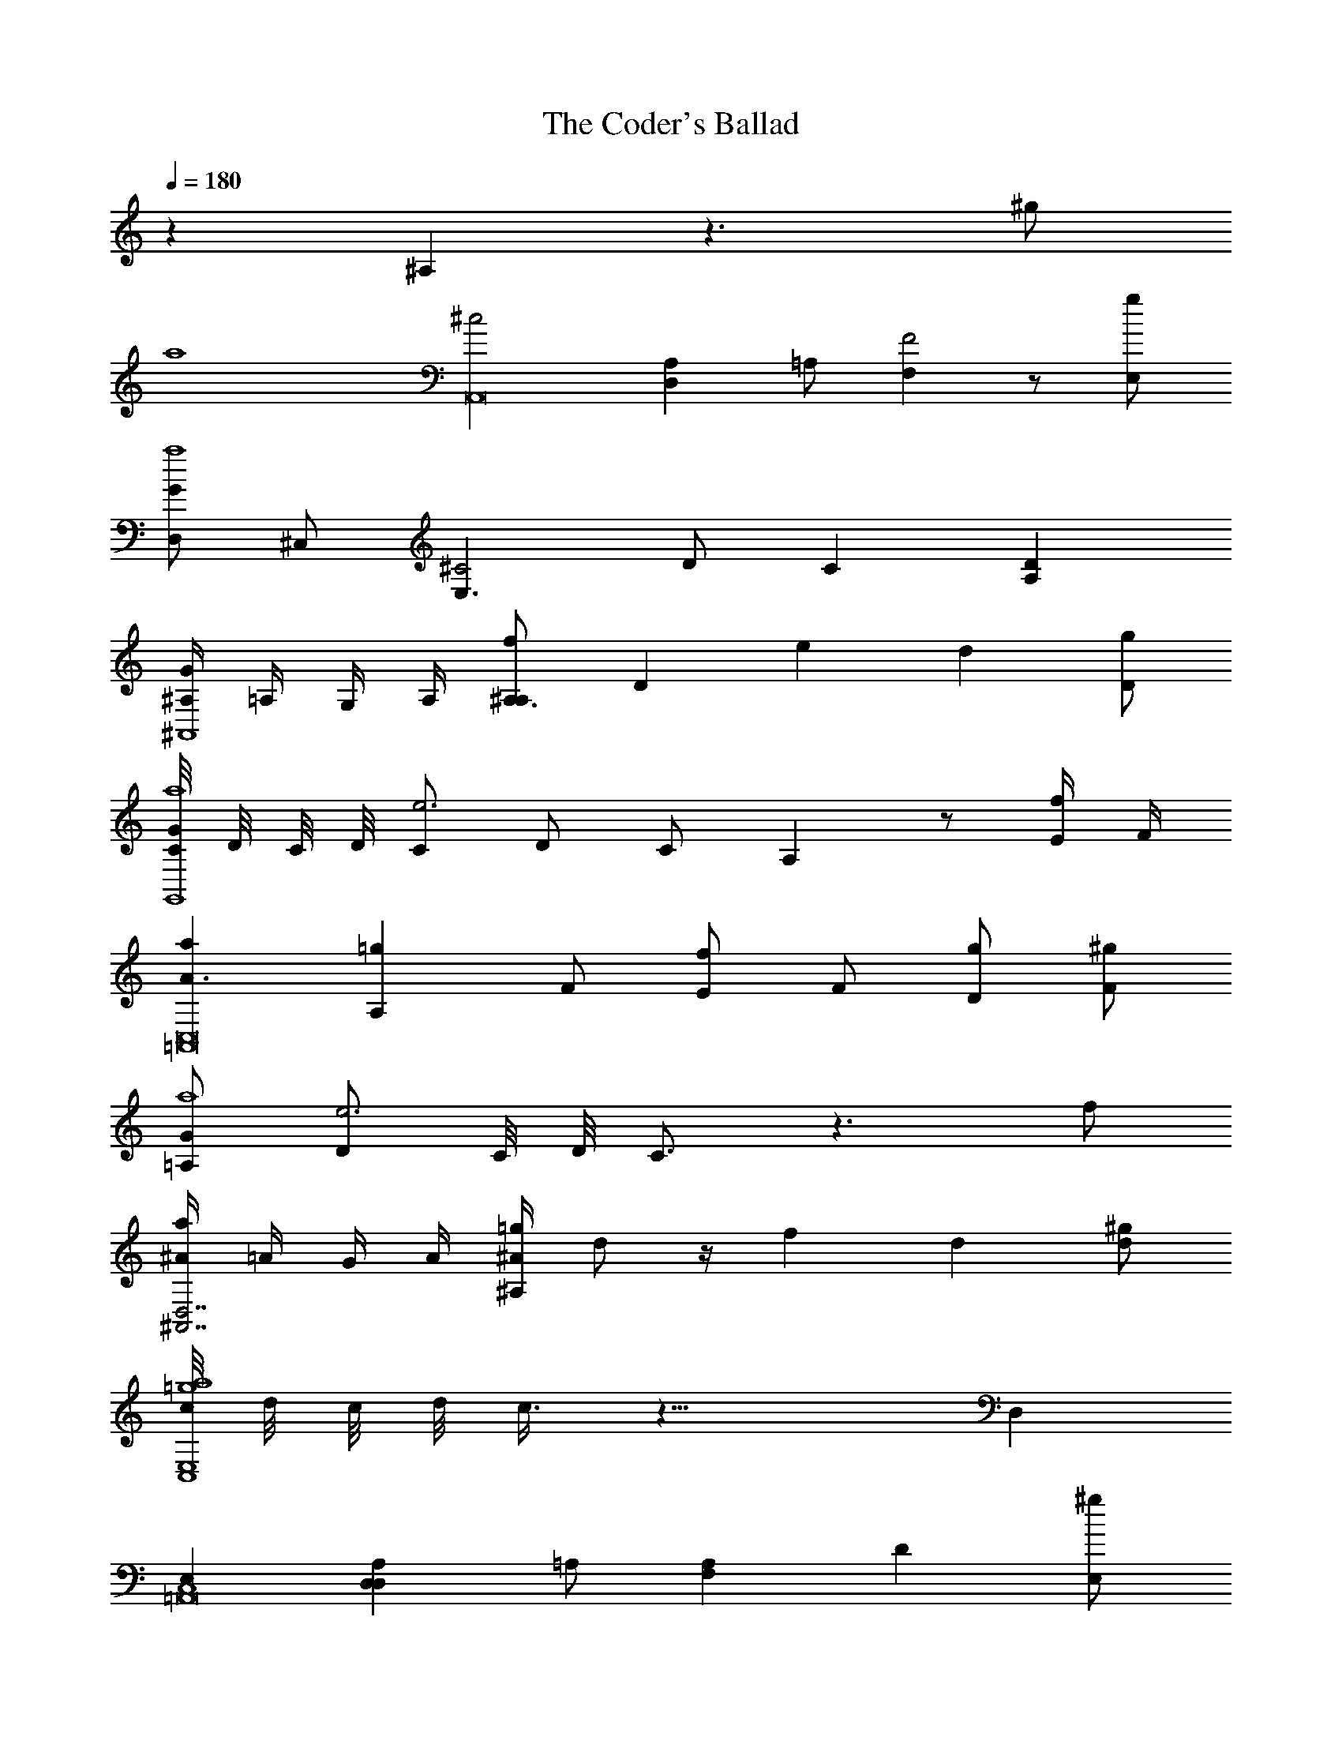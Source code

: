 X: 1
T: The Coder's Ballad
Z: ABC Generated by Starbound Composer
L: 1/64
Q: 1/4=180
K: C
z16 ^A,16 z24 ^g8 
a64 
[^c32A,,128z16] [D,16A,16z8] =A,8 [F,16F32] z8 [E,8g8] 
[D,8G16a64] ^C,8 [E,24^C32z8] D8 C16 [A,16D16] 
[^A,4G16^A,,64] =A,4 G,4 A,4 [^A,12A,16f16z4] [D16z12] e16 [d16z8] [D8g8] 
[C2G8G,,64a64] D2 C2 D2 [C8e48] D8 C8 A,16 z8 [E4f8] F4 
[a16A24C,128=A,,128] [A,16=g16z8] F8 [E8f16] F8 [D8g16] [F8^g8] 
[=A,8G8a64] [D8e48] C2 D2 C12 z24 f8 
[^A4a16D,56^A,,56] =A4 G4 A4 [^A4^A,16=g16] d8 z4 f16 [d16z8] [d8^g8] 
[c2E,64C,64a64=g64] d2 c2 d2 c6 z34 D,16 
[E,16C,64=A,,128] [D,16D,16A,16z8] =A,8 [F,16A,16] [D16z8] [E,8^g8] 
[D,8C16E,64a64] C,8 [^A,16E,24z8] D8 [C16=A,16] [A,16C16] 
[^A,4E16^A,,64D,128] =A,4 G,4 A,4 [^A,12C16A,16z4] [D16z12] =A,16 [D16z8] [D8g8] 
[C2G16G,,64a64] D2 C2 D2 C8 [D8E16] C8 [^A,16F16] [D16z8] E4 F4 
[=A24C32C,64=A,,128z16] [A,16z8] F8 [E8D8] [F8c24] D8 [F8g8] 
[=A,8d32E,64a64] D8 C2 D2 C4 z8 e32 
[^A4f16D,64^A,,64] =A4 G4 A4 [^A4a16^A,16] d8 z4 =g16 [f16z8] [d8^g8] 
[c2e16E,64C,64a64] d2 c2 d2 c4 z4 f8 e8 d24 e8 
[C64C,64=A,,64c64A,,128z16] A,16 z24 g8 
[E,64a64] 
[c32=A32A32A,,128z16] A,16 [F32D32F32z24] g8 
[G16E16G16E,64a64] [C32=A,32C32] [D16^A,16D16] 
[G16E16G16F,32^A,,64] [f16A16A,16f16] [e16G16e16E,32] [d16F16d16z8] g8 
[G8E8G8D,64G,,64a64] [e48e48G56] [f8f8] 
[a16d16a16E,64=A,,128] [=g16^A16A,16g16] [f16=A16f16] [g16F16g16z8] ^g8 
[G8C8G8=A,64E,64a64] [e48G48e48] [f8G8f8] 
[^A,16a16d16a16F,48] [=A,16=g16^A16^A,16g16] [f16=A16f16G,96] [D,16d16^A16d16z8] ^g8 
[D,64=g64E64a64g64] 
[c32=A32C,64A,,128z16] [A,16D,16z8] =A,8 [F,16F32D32] z8 [^g8E,8] 
[D,8G16E16E,64a64] C,8 [E,24C32A,32z8] D8 C16 [D16^A,16=A,16] 
[^A,4G16E16^A,,64D,128] =A,4 G,4 A,4 [^A,12f16A16A,16z4] [D16z12] [e16G16] [d16F16z8] [g8D8] 
[C2G8E8G,,64a64] D2 C2 D2 [C8e48G56] D8 C8 A,16 z8 [E4f8] F4 
[a16d16A24C,64=A,,128] [=g16^A16A,16z8] F8 [E8f16=A16] F8 [D8g16F16] [^g8F8] 
[G8C8=A,8E,64a64] [D8e48G48] C2 D2 C12 z24 [f8G8] 
[^A4a16d16^A,,64D,128] =A4 G4 A4 [^A4=g16A16^A,16] d8 z4 [f16=A16] [d16^A16z8] [^g8d8] 
[c2a64=g80E80G,,128] d2 c2 d2 c6 d8 c8 A16 z34 
A,16 z24 ^g8 a64 
